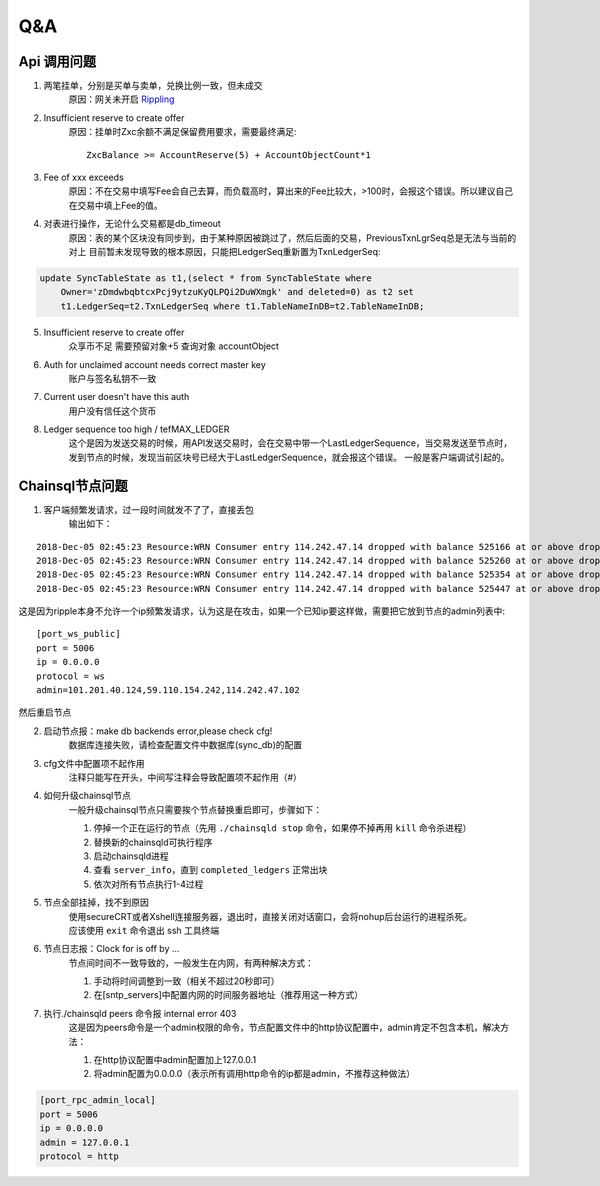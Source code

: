 
############
Q&A
############

Api 调用问题
---------------

1. 两笔挂单，分别是买单与卖单，兑换比例一致，但未成交
    原因：网关未开启 `Rippling <https://developers.ripple.com/rippling.html>`_

2. Insufficient reserve to create offer
    原因：挂单时Zxc余额不满足保留费用要求，需要最终满足::
    
        ZxcBalance >= AccountReserve(5) + AccountObjectCount*1

3. Fee of xxx exceeds 
    原因：不在交易中填写Fee会自己去算，而负载高时，算出来的Fee比较大，>100时，会报这个错误。所以建议自己在交易中填上Fee的值。

4. 对表进行操作，无论什么交易都是db_timeout
    原因：表的某个区块没有同步到，由于某种原因被跳过了，然后后面的交易，PreviousTxnLgrSeq总是无法与当前的对上
    目前暂未发现导致的根本原因，只能把LedgerSeq重新置为TxnLedgerSeq:

.. code-block:: sql

    update SyncTableState as t1,(select * from SyncTableState where 
        Owner='zDmdwbqbtcxPcj9ytzuKyQLPQi2DuWXmgk' and deleted=0) as t2 set 
        t1.LedgerSeq=t2.TxnLedgerSeq where t1.TableNameInDB=t2.TableNameInDB;

5. Insufficient reserve to create offer   
    众享币不足  需要预留对象+5  查询对象 accountObject

6. Auth for unclaimed account needs correct master key 
    账户与签名私钥不一致

7. Current user doesn\'t have this auth   
    用户没有信任这个货币

8. Ledger sequence too high / tefMAX_LEDGER
    这个是因为发送交易的时候，用API发送交易时，会在交易中带一个LastLedgerSequence，当交易发送至节点时，发到节点的时候，发现当前区块号已经大于LastLedgerSequence，就会报这个错误。
    一般是客户端调试引起的。

Chainsql节点问题
-----------------

1. 客户端频繁发请求，过一段时间就发不了了，直接丢包
    输出如下：

::

    2018-Dec-05 02:45:23 Resource:WRN Consumer entry 114.242.47.14 dropped with balance 525166 at or above drop threshold 15000
    2018-Dec-05 02:45:23 Resource:WRN Consumer entry 114.242.47.14 dropped with balance 525260 at or above drop threshold 15000
    2018-Dec-05 02:45:23 Resource:WRN Consumer entry 114.242.47.14 dropped with balance 525354 at or above drop threshold 15000
    2018-Dec-05 02:45:23 Resource:WRN Consumer entry 114.242.47.14 dropped with balance 525447 at or above drop threshold 15000

这是因为ripple本身不允许一个ip频繁发请求，认为这是在攻击，如果一个已知ip要这样做，需要把它放到节点的admin列表中::

    [port_ws_public]
    port = 5006
    ip = 0.0.0.0
    protocol = ws
    admin=101.201.40.124,59.110.154.242,114.242.47.102

然后重启节点

2. 启动节点报：make db backends error,please check cfg!
    数据库连接失败，请检查配置文件中数据库(sync_db)的配置

3. cfg文件中配置项不起作用
    注释只能写在开头，中间写注释会导致配置项不起作用（#）

4. 如何升级chainsql节点
    一般升级chainsql节点只需要挨个节点替换重启即可，步骤如下：

    1. 停掉一个正在运行的节点（先用 ``./chainsqld stop`` 命令，如果停不掉再用 ``kill`` 命令杀进程）
    2. 替换新的chainsqld可执行程序
    3. 启动chainsqld进程
    4. 查看 ``server_info``，直到 ``completed_ledgers`` 正常出块
    5. 依次对所有节点执行1-4过程

5. 节点全部挂掉，找不到原因
    | 使用secureCRT或者Xshell连接服务器，退出时，直接关闭对话窗口，会将nohup后台运行的进程杀死。
    | 应该使用 ``exit`` 命令退出 ssh 工具终端

6. 节点日志报：Clock for is off by ...
    节点间时间不一致导致的，一般发生在内网，有两种解决方式：
    
    1. 手动将时间调整到一致（相关不超过20秒即可）
    2. 在[sntp_servers]中配置内网的时间服务器地址（推荐用这一种方式）

7. 执行./chainsqld peers 命令报 internal error 403
    这是因为peers命令是一个admin权限的命令，节点配置文件中的http协议配置中，admin肯定不包含本机，解决方法：

    1. 在http协议配置中admin配置加上127.0.0.1
    2. 将admin配置为0.0.0.0（表示所有调用http命令的ip都是admin，不推荐这种做法）

.. code-block:: bash

        [port_rpc_admin_local]
        port = 5006
        ip = 0.0.0.0
        admin = 127.0.0.1
        protocol = http